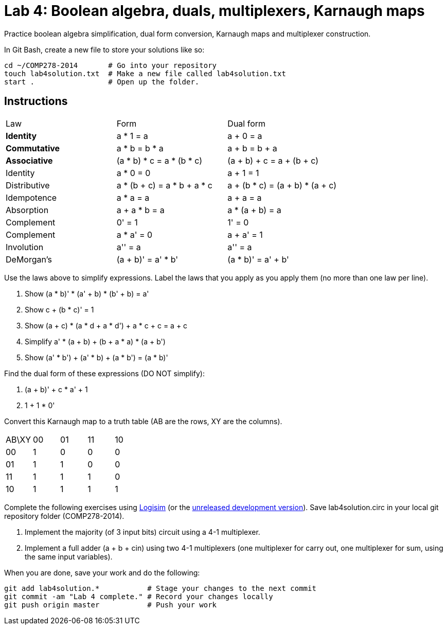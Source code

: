 = Lab 4: Boolean algebra, duals, multiplexers, Karnaugh maps

Practice boolean algebra simplification, dual form conversion, Karnaugh maps and multiplexer construction.

In Git Bash, create a new file to store your solutions like so:

----
cd ~/COMP278-2014       # Go into your repository
touch lab4solution.txt  # Make a new file called lab4solution.txt
start .                 # Open up the folder.
----

== Instructions

[format="csv",output="header"]
|===
Law, Form, Dual form
**Identity**, a * 1 = a                   , a + 0 = a
**Commutative**    , a * b = b * a               , a + b = b + a
**Associative**    , (a * b) * c = a * (b * c)   , (a + b) + c = a + (b + c)
Identity           , a * 0 = 0                   , a + 1 = 1
Distributive       , a * (b + c) = a * b + a * c , a + (b * c) = (a + b) * (a + c)
Idempotence        , a * a = a                   , a + a = a
Absorption         , a + a * b = a               , a * (a + b) = a
Complement         , 0' = 1                      , 1' = 0
Complement         , a * a' = 0                  , a + a' = 1
Involution         , a'' = a                     , a'' = a
DeMorgan's         , (a + b)' = a' * b'          , (a * b)' = a' + b'
|===

Use the laws above to simplify expressions. Label the laws that you apply as you apply them (no more than one law per line).

. Show (a * b)' * (a' + b) * (b' + b) = a'
. Show c + (b * c)' = 1
. Show (a + c) * (a * d + a * d') + a * c + c = a + c
. Simplify a' * (a + b) + (b + a * a) * (a + b')
. Show (a' * b') + (a' * b) + (a * b') = (a * b)'

Find the dual form of these expressions (DO NOT simplify):

. (a + b)' + c * a' + 1
. 1 + 1 * 0'

Convert this Karnaugh map to a truth table (AB are the rows, XY are the columns).

[format="csv",output="header"]
|===
AB\XY,00,01,11,10
00, 1, 0, 0, 0
01, 1, 1, 0, 0
11, 1, 1, 1, 0
10, 1, 1, 1, 1
|===

Complete the following exercises using http://sourceforge.net/projects/circuit/[Logisim]  (or the https://github.com/lawrancej/logisim[unreleased development version]). Save lab4solution.circ in your local git repository folder (COMP278-2014).

. Implement the majority (of 3 input bits) circuit using a 4-1 multiplexer.
. Implement a full adder (a + b + cin) using two 4-1 multiplexers (one multiplexer for carry out, one multiplexer for sum, using the same input variables).

When you are done, save your work and do the following:

----
git add lab4solution.*           # Stage your changes to the next commit
git commit -am "Lab 4 complete." # Record your changes locally
git push origin master           # Push your work
----
